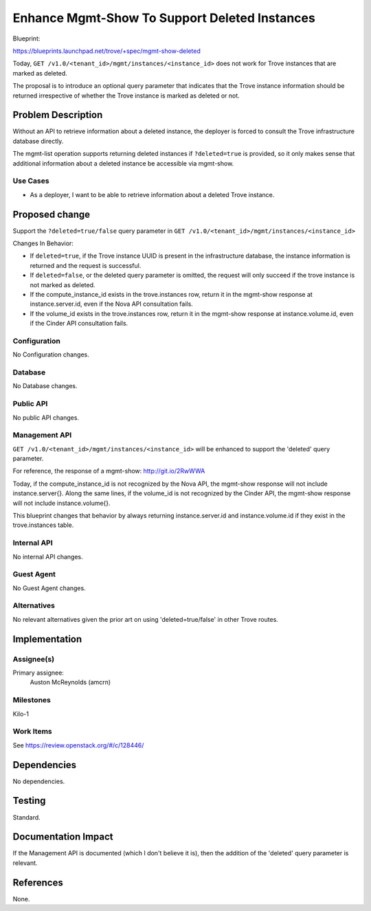 ..
 This work is licensed under a Creative Commons Attribution 3.0 Unported
 License.

 http://creativecommons.org/licenses/by/3.0/legalcode

==============================================
Enhance Mgmt-Show To Support Deleted Instances
==============================================

Blueprint:

https://blueprints.launchpad.net/trove/+spec/mgmt-show-deleted

Today, ``GET /v1.0/<tenant_id>/mgmt/instances/<instance_id>`` does not work
for Trove instances that are marked as deleted.

The proposal is to introduce an optional query parameter that indicates that
the Trove instance information should be returned irrespective of whether the
Trove instance is marked as deleted or not.

Problem Description
===================

Without an API to retrieve information about a deleted instance, the deployer
is forced to consult the Trove infrastructure database directly.

The mgmt-list operation supports returning deleted instances if
``?deleted=true`` is provided, so it only makes sense that additional
information about a deleted instance be accessible via mgmt-show.

Use Cases
----------

* As a deployer, I want to be able to retrieve information about a deleted
  Trove instance.

Proposed change
===============

Support the ``?deleted=true/false`` query parameter in
``GET /v1.0/<tenant_id>/mgmt/instances/<instance_id>``

Changes In Behavior:

* If ``deleted=true``, if the Trove instance UUID is present in the
  infrastructure database, the instance information is returned and the
  request is successful.
* If ``deleted=false``, or the deleted query parameter is omitted, the request
  will only succeed if the trove instance is not marked as deleted.
* If the compute_instance_id exists in the trove.instances row, return it in
  the mgmt-show response at instance.server.id, even if the Nova API
  consultation fails.
* If the volume_id exists in the trove.instances row, return it in the
  mgmt-show response at instance.volume.id, even if the Cinder API
  consultation fails.

Configuration
-------------

No Configuration changes.

Database
--------

No Database changes.

Public API
----------

No public API changes.


Management API
--------------

``GET /v1.0/<tenant_id>/mgmt/instances/<instance_id>`` will be enhanced to
support the 'deleted' query parameter.

For reference, the response of a mgmt-show: http://git.io/2RwWWA

Today, if the compute_instance_id is not recognized by the Nova API, the
mgmt-show response will not include instance.server{}. Along the same lines,
if the volume_id is not recognized by the Cinder API, the mgmt-show response
will not include instance.volume{}.

This blueprint changes that behavior by always returning instance.server.id
and instance.volume.id if they exist in the trove.instances table.

Internal API
------------

No internal API changes.

Guest Agent
-----------

No Guest Agent changes.


Alternatives
------------

No relevant alternatives given the prior art on using 'deleted=true/false'
in other Trove routes.


Implementation
==============

Assignee(s)
-----------

Primary assignee:
  Auston McReynolds (amcrn)

Milestones
----------

Kilo-1

Work Items
----------

See https://review.openstack.org/#/c/128446/

Dependencies
============

No dependencies.


Testing
=======

Standard.


Documentation Impact
====================

If the Management API is documented (which I don't believe it is), then
the addition of the 'deleted' query parameter is relevant.


References
==========

None.
